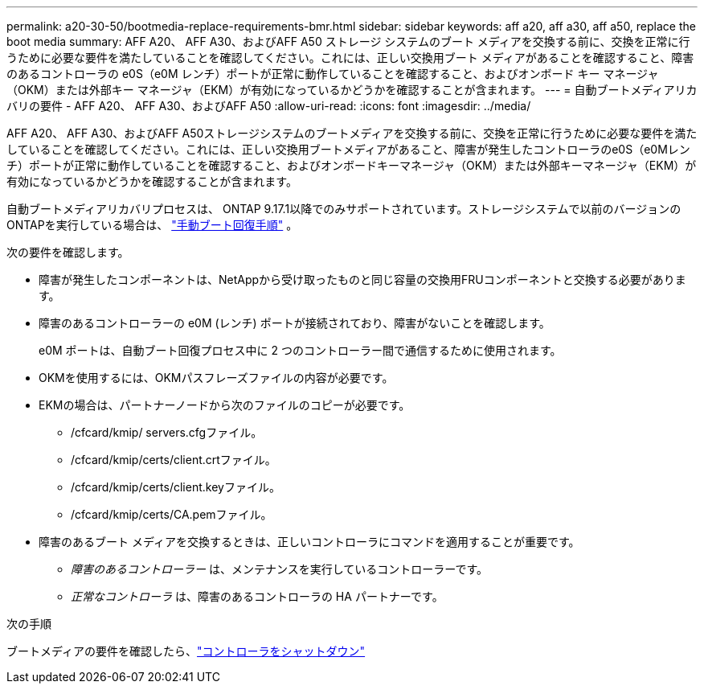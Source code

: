 ---
permalink: a20-30-50/bootmedia-replace-requirements-bmr.html 
sidebar: sidebar 
keywords: aff a20, aff a30, aff a50, replace the boot media 
summary: AFF A20、 AFF A30、およびAFF A50 ストレージ システムのブート メディアを交換する前に、交換を正常に行うために必要な要件を満たしていることを確認してください。これには、正しい交換用ブート メディアがあることを確認すること、障害のあるコントローラの e0S（e0M レンチ）ポートが正常に動作していることを確認すること、およびオンボード キー マネージャ（OKM）または外部キー マネージャ（EKM）が有効になっているかどうかを確認することが含まれます。 
---
= 自動ブートメディアリカバリの要件 - AFF A20、 AFF A30、およびAFF A50
:allow-uri-read: 
:icons: font
:imagesdir: ../media/


[role="lead"]
AFF A20、 AFF A30、およびAFF A50ストレージシステムのブートメディアを交換する前に、交換を正常に行うために必要な要件を満たしていることを確認してください。これには、正しい交換用ブートメディアがあること、障害が発生したコントローラのe0S（e0Mレンチ）ポートが正常に動作していることを確認すること、およびオンボードキーマネージャ（OKM）または外部キーマネージャ（EKM）が有効になっているかどうかを確認することが含まれます。

自動ブートメディアリカバリプロセスは、 ONTAP 9.17.1以降でのみサポートされています。ストレージシステムで以前のバージョンのONTAPを実行している場合は、 link:bootmedia-replace-workflow.html["手動ブート回復手順"] 。

次の要件を確認します。

* 障害が発生したコンポーネントは、NetAppから受け取ったものと同じ容量の交換用FRUコンポーネントと交換する必要があります。
* 障害のあるコントローラーの e0M (レンチ) ポートが接続されており、障害がないことを確認します。
+
e0M ポートは、自動ブート回復プロセス中に 2 つのコントローラー間で通信するために使用されます。

* OKMを使用するには、OKMパスフレーズファイルの内容が必要です。
* EKMの場合は、パートナーノードから次のファイルのコピーが必要です。
+
** /cfcard/kmip/ servers.cfgファイル。
** /cfcard/kmip/certs/client.crtファイル。
** /cfcard/kmip/certs/client.keyファイル。
** /cfcard/kmip/certs/CA.pemファイル。


* 障害のあるブート メディアを交換するときは、正しいコントローラにコマンドを適用することが重要です。
+
** _障害のあるコントローラー_ は、メンテナンスを実行しているコントローラーです。
** _正常なコントローラ_ は、障害のあるコントローラの HA パートナーです。




.次の手順
ブートメディアの要件を確認したら、link:bootmedia-shutdown-bmr.html["コントローラをシャットダウン"]

